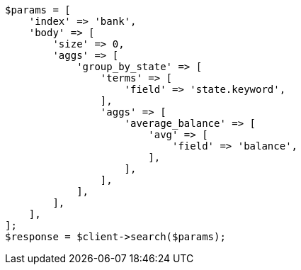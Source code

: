 // getting-started.asciidoc:665

[source, php]
----
$params = [
    'index' => 'bank',
    'body' => [
        'size' => 0,
        'aggs' => [
            'group_by_state' => [
                'terms' => [
                    'field' => 'state.keyword',
                ],
                'aggs' => [
                    'average_balance' => [
                        'avg' => [
                            'field' => 'balance',
                        ],
                    ],
                ],
            ],
        ],
    ],
];
$response = $client->search($params);
----
